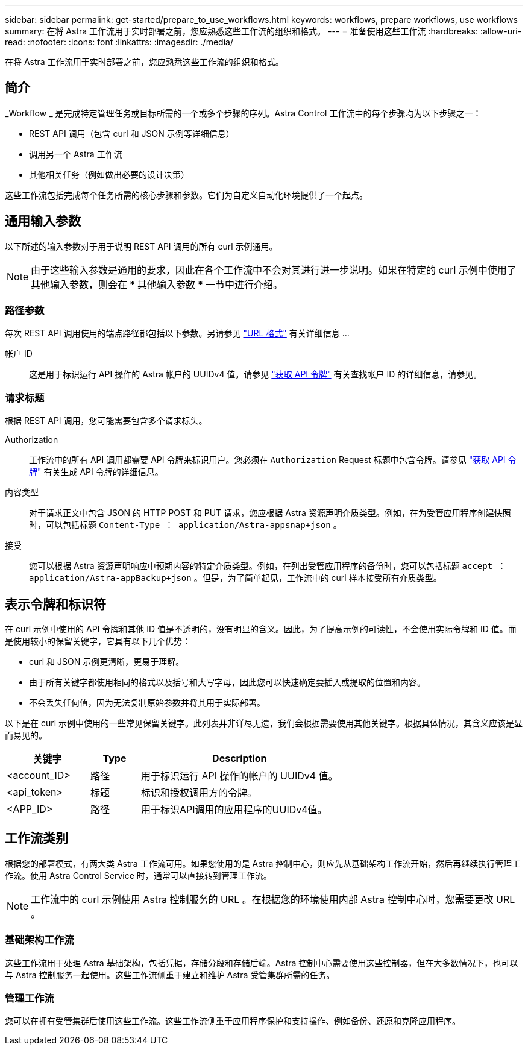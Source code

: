 ---
sidebar: sidebar 
permalink: get-started/prepare_to_use_workflows.html 
keywords: workflows, prepare workflows, use workflows 
summary: 在将 Astra 工作流用于实时部署之前，您应熟悉这些工作流的组织和格式。 
---
= 准备使用这些工作流
:hardbreaks:
:allow-uri-read: 
:nofooter: 
:icons: font
:linkattrs: 
:imagesdir: ./media/


[role="lead"]
在将 Astra 工作流用于实时部署之前，您应熟悉这些工作流的组织和格式。



== 简介

_Workflow _ 是完成特定管理任务或目标所需的一个或多个步骤的序列。Astra Control 工作流中的每个步骤均为以下步骤之一：

* REST API 调用（包含 curl 和 JSON 示例等详细信息）
* 调用另一个 Astra 工作流
* 其他相关任务（例如做出必要的设计决策）


这些工作流包括完成每个任务所需的核心步骤和参数。它们为自定义自动化环境提供了一个起点。



== 通用输入参数

以下所述的输入参数对于用于说明 REST API 调用的所有 curl 示例通用。


NOTE: 由于这些输入参数是通用的要求，因此在各个工作流中不会对其进行进一步说明。如果在特定的 curl 示例中使用了其他输入参数，则会在 * 其他输入参数 * 一节中进行介绍。



=== 路径参数

每次 REST API 调用使用的端点路径都包括以下参数。另请参见 link:../rest-core/url_format.html["URL 格式"] 有关详细信息 ...

帐户 ID:: 这是用于标识运行 API 操作的 Astra 帐户的 UUIDv4 值。请参见 link:../get-started/get_api_token.html["获取 API 令牌"] 有关查找帐户 ID 的详细信息，请参见。




=== 请求标题

根据 REST API 调用，您可能需要包含多个请求标头。

Authorization:: 工作流中的所有 API 调用都需要 API 令牌来标识用户。您必须在 `Authorization` Request 标题中包含令牌。请参见 link:../get-started/get_api_token.html["获取 API 令牌"] 有关生成 API 令牌的详细信息。
内容类型:: 对于请求正文中包含 JSON 的 HTTP POST 和 PUT 请求，您应根据 Astra 资源声明介质类型。例如，在为受管应用程序创建快照时，可以包括标题 `Content-Type ： application/Astra-appsnap+json` 。
接受:: 您可以根据 Astra 资源声明响应中预期内容的特定介质类型。例如，在列出受管应用程序的备份时，您可以包括标题 `accept ： application/Astra-appBackup+json` 。但是，为了简单起见，工作流中的 curl 样本接受所有介质类型。




== 表示令牌和标识符

在 curl 示例中使用的 API 令牌和其他 ID 值是不透明的，没有明显的含义。因此，为了提高示例的可读性，不会使用实际令牌和 ID 值。而是使用较小的保留关键字，它具有以下几个优势：

* curl 和 JSON 示例更清晰，更易于理解。
* 由于所有关键字都使用相同的格式以及括号和大写字母，因此您可以快速确定要插入或提取的位置和内容。
* 不会丢失任何值，因为无法复制原始参数并将其用于实际部署。


以下是在 curl 示例中使用的一些常见保留关键字。此列表并非详尽无遗，我们会根据需要使用其他关键字。根据具体情况，其含义应该是显而易见的。

[cols="25,15,60"]
|===
| 关键字 | Type | Description 


| <account_ID> | 路径 | 用于标识运行 API 操作的帐户的 UUIDv4 值。 


| <api_token> | 标题 | 标识和授权调用方的令牌。 


| <APP_ID> | 路径 | 用于标识API调用的应用程序的UUIDv4值。 
|===


== 工作流类别

根据您的部署模式，有两大类 Astra 工作流可用。如果您使用的是 Astra 控制中心，则应先从基础架构工作流开始，然后再继续执行管理工作流。使用 Astra Control Service 时，通常可以直接转到管理工作流。


NOTE: 工作流中的 curl 示例使用 Astra 控制服务的 URL 。在根据您的环境使用内部 Astra 控制中心时，您需要更改 URL 。



=== 基础架构工作流

这些工作流用于处理 Astra 基础架构，包括凭据，存储分段和存储后端。Astra 控制中心需要使用这些控制器，但在大多数情况下，也可以与 Astra 控制服务一起使用。这些工作流侧重于建立和维护 Astra 受管集群所需的任务。



=== 管理工作流

您可以在拥有受管集群后使用这些工作流。这些工作流侧重于应用程序保护和支持操作、例如备份、还原和克隆应用程序。
